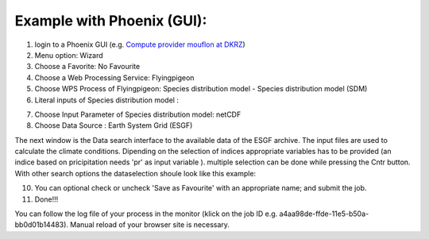 Example with Phoenix (GUI):
...........................


1. login to a Phoenix GUI (e.g. `Compute provider mouflon at DKRZ <https://mouflon.dkrz.de/>`_) 
2. Menu option: Wizard
3. Choose a Favorite: No Favourite 
4. Choose a Web Processing Service: Flyingpigeon 
5. Choose WPS Process of Flyingpigeon: Species distribution model - Species distribution model (SDM) 
6. Literal inputs of Species distribution model :

.. image:: ../pics/sdm_literalinputs.png

7. Choose Input Parameter of Species distribution model: netCDF
8. Choose Data Source : Earth System Grid (ESGF)
            
The next window is the Data search interface to the available data of the ESGF archive. The input files are used to calculate the climate conditions. Dipending on the selection of indices appropriate variables has to be provided (an indice based on pricipitation needs 'pr' as input variable ). multiple selection can be done while pressing the Cntr button. With other search options the dataselection shoule look like this example: 

.. image:: ../pics/sdm_esgfsearch.png

10. You can optional check or uncheck  'Save as Favourite' with an appropriate name;  and submit the job.  
11. Done!!!

You can follow the log file of your process in the monitor (klick on the job ID e.g. a4aa98de-ffde-11e5-b50a-bb0d01b14483). Manual reload of your browser site is necessary.
